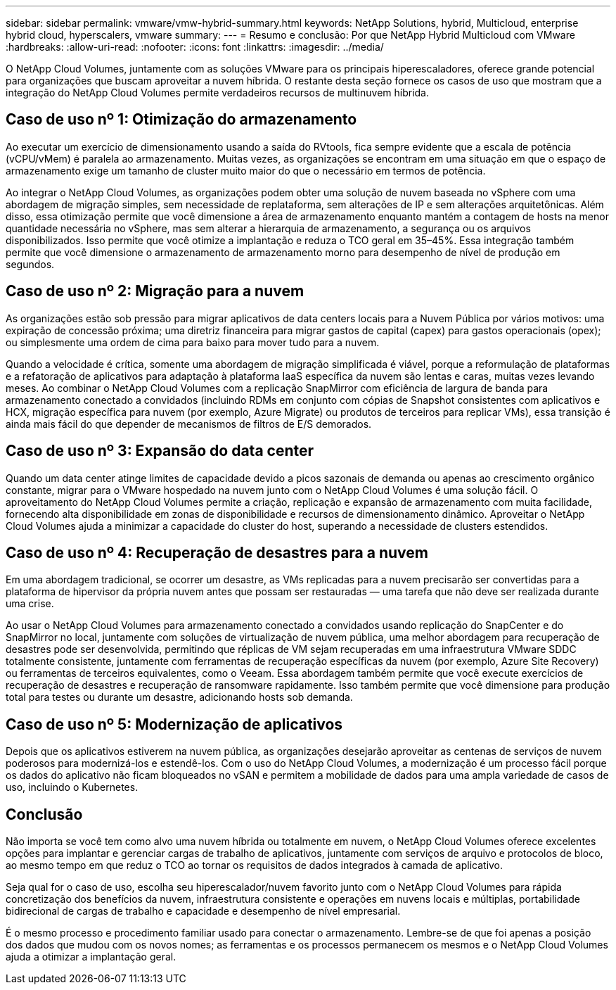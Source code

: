---
sidebar: sidebar 
permalink: vmware/vmw-hybrid-summary.html 
keywords: NetApp Solutions, hybrid, Multicloud, enterprise hybrid cloud, hyperscalers, vmware 
summary:  
---
= Resumo e conclusão: Por que NetApp Hybrid Multicloud com VMware
:hardbreaks:
:allow-uri-read: 
:nofooter: 
:icons: font
:linkattrs: 
:imagesdir: ../media/


[role="lead"]
O NetApp Cloud Volumes, juntamente com as soluções VMware para os principais hiperescaladores, oferece grande potencial para organizações que buscam aproveitar a nuvem híbrida.  O restante desta seção fornece os casos de uso que mostram que a integração do NetApp Cloud Volumes permite verdadeiros recursos de multinuvem híbrida.



== Caso de uso nº 1: Otimização do armazenamento

Ao executar um exercício de dimensionamento usando a saída do RVtools, fica sempre evidente que a escala de potência (vCPU/vMem) é paralela ao armazenamento.  Muitas vezes, as organizações se encontram em uma situação em que o espaço de armazenamento exige um tamanho de cluster muito maior do que o necessário em termos de potência.

Ao integrar o NetApp Cloud Volumes, as organizações podem obter uma solução de nuvem baseada no vSphere com uma abordagem de migração simples, sem necessidade de replataforma, sem alterações de IP e sem alterações arquitetônicas.  Além disso, essa otimização permite que você dimensione a área de armazenamento enquanto mantém a contagem de hosts na menor quantidade necessária no vSphere, mas sem alterar a hierarquia de armazenamento, a segurança ou os arquivos disponibilizados.  Isso permite que você otimize a implantação e reduza o TCO geral em 35–45%.  Essa integração também permite que você dimensione o armazenamento de armazenamento morno para desempenho de nível de produção em segundos.



== Caso de uso nº 2: Migração para a nuvem

As organizações estão sob pressão para migrar aplicativos de data centers locais para a Nuvem Pública por vários motivos: uma expiração de concessão próxima; uma diretriz financeira para migrar gastos de capital (capex) para gastos operacionais (opex); ou simplesmente uma ordem de cima para baixo para mover tudo para a nuvem.

Quando a velocidade é crítica, somente uma abordagem de migração simplificada é viável, porque a reformulação de plataformas e a refatoração de aplicativos para adaptação à plataforma IaaS específica da nuvem são lentas e caras, muitas vezes levando meses.  Ao combinar o NetApp Cloud Volumes com a replicação SnapMirror com eficiência de largura de banda para armazenamento conectado a convidados (incluindo RDMs em conjunto com cópias de Snapshot consistentes com aplicativos e HCX, migração específica para nuvem (por exemplo, Azure Migrate) ou produtos de terceiros para replicar VMs), essa transição é ainda mais fácil do que depender de mecanismos de filtros de E/S demorados.



== Caso de uso nº 3: Expansão do data center

Quando um data center atinge limites de capacidade devido a picos sazonais de demanda ou apenas ao crescimento orgânico constante, migrar para o VMware hospedado na nuvem junto com o NetApp Cloud Volumes é uma solução fácil.  O aproveitamento do NetApp Cloud Volumes permite a criação, replicação e expansão de armazenamento com muita facilidade, fornecendo alta disponibilidade em zonas de disponibilidade e recursos de dimensionamento dinâmico.  Aproveitar o NetApp Cloud Volumes ajuda a minimizar a capacidade do cluster do host, superando a necessidade de clusters estendidos.



== Caso de uso nº 4: Recuperação de desastres para a nuvem

Em uma abordagem tradicional, se ocorrer um desastre, as VMs replicadas para a nuvem precisarão ser convertidas para a plataforma de hipervisor da própria nuvem antes que possam ser restauradas — uma tarefa que não deve ser realizada durante uma crise.

Ao usar o NetApp Cloud Volumes para armazenamento conectado a convidados usando replicação do SnapCenter e do SnapMirror no local, juntamente com soluções de virtualização de nuvem pública, uma melhor abordagem para recuperação de desastres pode ser desenvolvida, permitindo que réplicas de VM sejam recuperadas em uma infraestrutura VMware SDDC totalmente consistente, juntamente com ferramentas de recuperação específicas da nuvem (por exemplo, Azure Site Recovery) ou ferramentas de terceiros equivalentes, como o Veeam.  Essa abordagem também permite que você execute exercícios de recuperação de desastres e recuperação de ransomware rapidamente.  Isso também permite que você dimensione para produção total para testes ou durante um desastre, adicionando hosts sob demanda.



== Caso de uso nº 5: Modernização de aplicativos

Depois que os aplicativos estiverem na nuvem pública, as organizações desejarão aproveitar as centenas de serviços de nuvem poderosos para modernizá-los e estendê-los.  Com o uso do NetApp Cloud Volumes, a modernização é um processo fácil porque os dados do aplicativo não ficam bloqueados no vSAN e permitem a mobilidade de dados para uma ampla variedade de casos de uso, incluindo o Kubernetes.



== Conclusão

Não importa se você tem como alvo uma nuvem híbrida ou totalmente em nuvem, o NetApp Cloud Volumes oferece excelentes opções para implantar e gerenciar cargas de trabalho de aplicativos, juntamente com serviços de arquivo e protocolos de bloco, ao mesmo tempo em que reduz o TCO ao tornar os requisitos de dados integrados à camada de aplicativo.

Seja qual for o caso de uso, escolha seu hiperescalador/nuvem favorito junto com o NetApp Cloud Volumes para rápida concretização dos benefícios da nuvem, infraestrutura consistente e operações em nuvens locais e múltiplas, portabilidade bidirecional de cargas de trabalho e capacidade e desempenho de nível empresarial.

É o mesmo processo e procedimento familiar usado para conectar o armazenamento.  Lembre-se de que foi apenas a posição dos dados que mudou com os novos nomes; as ferramentas e os processos permanecem os mesmos e o NetApp Cloud Volumes ajuda a otimizar a implantação geral.
